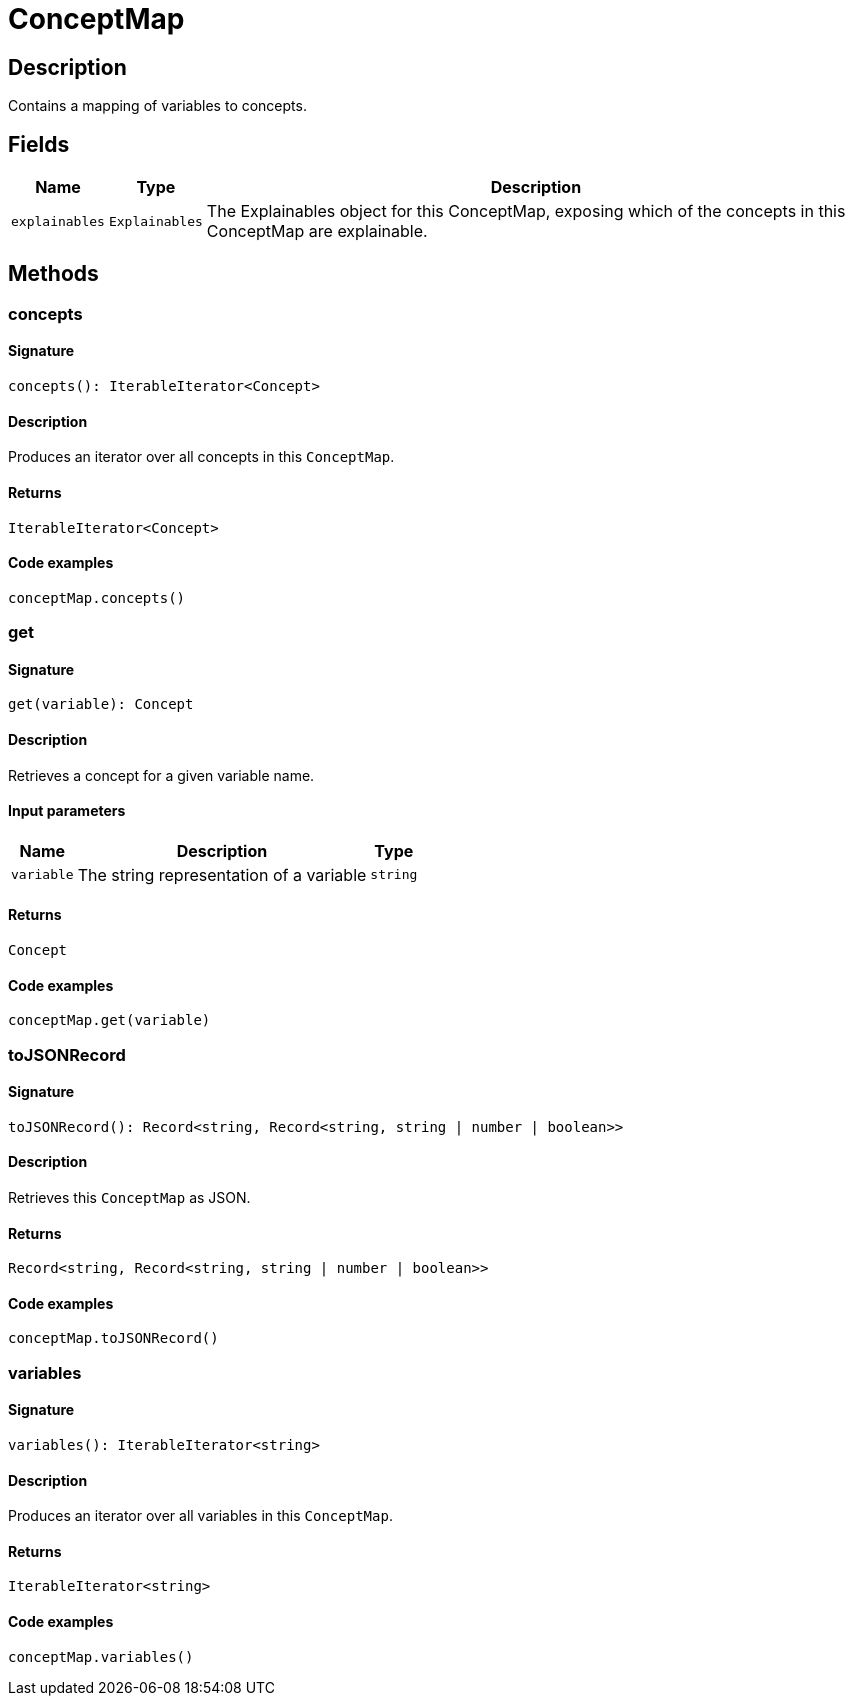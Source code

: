 [#_ConceptMap]
= ConceptMap

== Description

Contains a mapping of variables to concepts.

== Fields

// tag::properties[]
[cols="~,~,~"]
[options="header"]
|===
|Name |Type |Description
a| `explainables` a| `Explainables` a| The Explainables object for this ConceptMap, exposing which of the concepts in this ConceptMap are explainable.
|===
// end::properties[]

== Methods

// tag::methods[]
[#_concepts]
=== concepts

==== Signature

[source,nodejs]
----
concepts(): IterableIterator<Concept>
----

==== Description

Produces an iterator over all concepts in this `ConceptMap`.

==== Returns

`IterableIterator<Concept>`

==== Code examples

[source,nodejs]
----
conceptMap.concepts()
----

[#_get]
=== get

==== Signature

[source,nodejs]
----
get(variable): Concept
----

==== Description

Retrieves a concept for a given variable name.

==== Input parameters

[cols="~,~,~"]
[options="header"]
|===
|Name |Description |Type
a| `variable` a| The string representation of a variable a| `string` 
|===

==== Returns

`Concept`

==== Code examples

[source,nodejs]
----
conceptMap.get(variable)
----

[#_toJSONRecord]
=== toJSONRecord

==== Signature

[source,nodejs]
----
toJSONRecord(): Record<string, Record<string, string | number | boolean>>
----

==== Description

Retrieves this `ConceptMap` as JSON.

==== Returns

`Record<string, Record<string, string | number | boolean>>`

==== Code examples

[source,nodejs]
----
conceptMap.toJSONRecord()
----

[#_variables]
=== variables

==== Signature

[source,nodejs]
----
variables(): IterableIterator<string>
----

==== Description

Produces an iterator over all variables in this `ConceptMap`.

==== Returns

`IterableIterator<string>`

==== Code examples

[source,nodejs]
----
conceptMap.variables()
----

// end::methods[]
